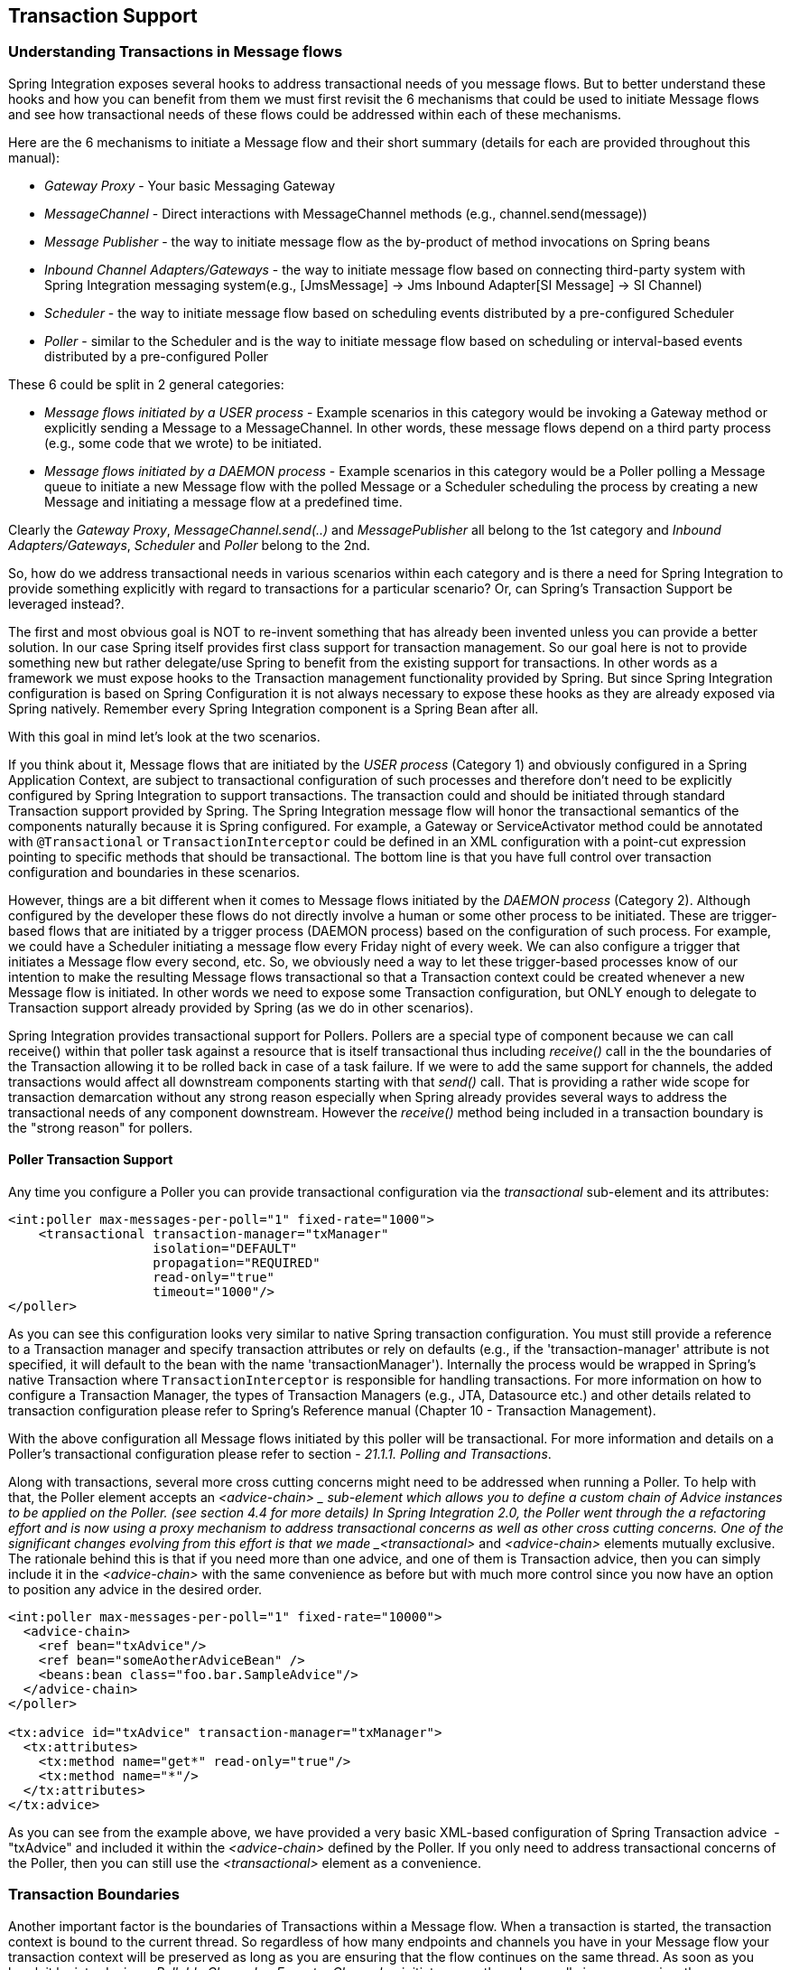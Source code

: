 [[transactions]]
== Transaction Support

[[transaction-support]]
=== Understanding Transactions in Message flows

Spring Integration exposes several hooks to address transactional needs of you message flows.
But to better understand these hooks and how you can benefit from them we must first revisit the 6 mechanisms that could be used to initiate Message flows and see how transactional needs of these flows could be addressed within each of these mechanisms.

Here are the 6 mechanisms to initiate a Message flow and their short summary (details for each are provided throughout this manual):

* _Gateway Proxy_ - Your basic Messaging Gateway

* _MessageChannel_ - Direct interactions with MessageChannel methods (e.g., channel.send(message))

* _Message Publisher_ - the way to initiate message flow as the by-product of method invocations on Spring beans

* _Inbound Channel Adapters/Gateways_ - the way to initiate message flow based on connecting third-party system with Spring Integration messaging system(e.g., [JmsMessage] -> Jms Inbound Adapter[SI Message] -> SI Channel)

* _Scheduler_ - the way to initiate message flow based on scheduling events distributed by a pre-configured Scheduler

* _Poller_ - similar to the Scheduler and is the way to initiate message flow based on scheduling or interval-based events distributed by a pre-configured Poller

These 6 could be split in 2 general categories:

* _Message flows initiated by a USER process_ - Example scenarios in this category would be invoking a Gateway method or explicitly sending a Message to a MessageChannel.
In other words, these message flows depend on a third party process (e.g., some code that we wrote) to be initiated.

* _Message flows initiated by a DAEMON process_ - Example scenarios in this category would be a Poller polling a Message queue to initiate a new Message flow with the polled Message or a Scheduler scheduling the process by creating a new Message and initiating a message flow at a predefined time.

Clearly the _Gateway Proxy_, _MessageChannel.send(..)_ and _MessagePublisher_ all belong to the 1st category and _Inbound Adapters/Gateways_, _Scheduler_ and _Poller_ belong to the 2nd.

So, how do we address transactional needs in various scenarios within each category and is there a need for Spring Integration to provide something explicitly with regard to transactions for a particular scenario? Or, can Spring's Transaction Support be leveraged instead?.

The first and most obvious goal is NOT to re-invent something that has already been invented unless you can provide a better solution.
In our case Spring itself provides first class support for transaction management.
So our goal here is not to provide something new but rather delegate/use Spring to benefit from the existing support for transactions.
In other words as a framework we must expose hooks to the Transaction management functionality provided by Spring.
But since Spring Integration configuration is based on Spring Configuration it is not always necessary to expose these hooks as they are already exposed via Spring natively.
Remember every Spring Integration component is a Spring Bean after all.

With this goal in mind let's look at the two scenarios. 

If you think about it, Message flows that are initiated by the _USER process_ (Category 1) and obviously configured in a Spring Application Context, are subject to transactional configuration of such processes and therefore don't need to be explicitly configured by Spring Integration to support transactions.
The transaction could and should be initiated through standard Transaction support provided by Spring.
The Spring Integration message flow will honor the transactional semantics of the components naturally because it is Spring configured.
For example, a Gateway or ServiceActivator method could be annotated with `@Transactional` or `TransactionInterceptor` could be defined in an XML configuration with a point-cut expression pointing to specific methods that should be transactional.
The bottom line is that you have full control over transaction configuration and boundaries in these scenarios.

However, things are a bit different when it comes to Message flows initiated by the _DAEMON process_ (Category 2).
Although configured by the developer these flows do not directly involve a human or some other process to be initiated.
These are trigger-based flows that are initiated by a trigger process (DAEMON process) based on the configuration of such process.
For example, we could have a Scheduler initiating a message flow every Friday night of every week.
We can also configure a trigger that initiates a Message flow every second, etc.
So, we obviously need a way to let these trigger-based processes know of our intention to make the resulting Message flows transactional so that a Transaction context could be created whenever a new Message flow is initiated.
In other words we need to expose some Transaction configuration, but ONLY enough to delegate to Transaction support already provided by Spring (as we do in other scenarios).

Spring Integration provides transactional support for Pollers.
Pollers are a special type of component because we can call receive() within that poller task against a resource that is itself transactional thus including _receive()_ call in the the boundaries of the Transaction allowing it to be rolled back in case of a task failure.
If we were to add the same support for channels, the added transactions would affect all downstream components starting with that _send()_ call.
That is providing a rather wide scope for transaction demarcation without any strong reason especially when Spring already provides several ways to address the transactional needs of any component downstream.
However the _receive()_ method being included in a transaction boundary is the "strong reason" for pollers.

[[transaction-poller]]
==== Poller Transaction Support

Any time you configure a Poller you can provide transactional configuration via the _transactional_ sub-element and its attributes:
[source,xml]
----
<int:poller max-messages-per-poll="1" fixed-rate="1000">
    <transactional transaction-manager="txManager" 
                   isolation="DEFAULT"
                   propagation="REQUIRED" 
                   read-only="true" 
                   timeout="1000"/>
</poller>
----

As you can see this configuration looks very similar to native Spring transaction configuration.
You must still provide a reference to a Transaction manager and specify transaction attributes or rely on defaults (e.g., if the 'transaction-manager' attribute is not specified, it will default to the bean with the name 'transactionManager').
Internally the process would be wrapped in Spring's native Transaction where `TransactionInterceptor` is responsible for handling transactions.
For more information on how to configure a Transaction Manager, the types of Transaction Managers (e.g., JTA, Datasource etc.) and other details related to transaction configuration please refer to Spring's Reference manual (Chapter 10 - Transaction Management).

With the above configuration all Message flows initiated by this poller will be transactional.
For more information and details on a Poller's transactional configuration please refer to section - _21.1.1.
Polling and Transactions_.

Along with transactions, several more cross cutting concerns might need to be addressed when running a Poller.
To help with that, the Poller element accepts an _<advice-chain> _ sub-element which allows you to define a custom chain of Advice instances to be applied on the Poller.
(see section 4.4 for more details) In Spring Integration 2.0, the Poller went through the a refactoring effort and is now using a proxy mechanism to address transactional concerns as well as other cross cutting concerns.
One of the significant changes evolving from this effort is that we made _<transactional>_ and _<advice-chain>_ elements mutually exclusive.
The rationale behind this is that if you need more than one advice, and one of them is Transaction advice, then you can simply include it in the _<advice-chain>_ with the same convenience as before but with much more control since you now have an option to position any advice in the desired order.
[source,xml]
----
<int:poller max-messages-per-poll="1" fixed-rate="10000">
  <advice-chain>
    <ref bean="txAdvice"/>
    <ref bean="someAotherAdviceBean" />
    <beans:bean class="foo.bar.SampleAdvice"/>
  </advice-chain>
</poller>

<tx:advice id="txAdvice" transaction-manager="txManager">
  <tx:attributes>
    <tx:method name="get*" read-only="true"/>
    <tx:method name="*"/>
  </tx:attributes>
</tx:advice>

----

As you can see from the example above, we have provided a very basic XML-based configuration of Spring Transaction advice  - "txAdvice" and included it within the _<advice-chain>_ defined by the Poller.
If you only need to address transactional concerns of the Poller, then you can still use the _<transactional>_ element as a convenience.

[[transaction-boundaries]]
=== Transaction Boundaries

Another important factor is the boundaries of Transactions within a Message flow.
When a transaction is started, the transaction context is bound to the current thread.
So regardless of how many endpoints and channels you have in your Message flow your transaction context will be preserved as long as you are ensuring that the flow continues on the same thread.
As soon as you break it by introducing a _Pollable Channel_ or _Executor Channel_ or initiate a new thread manually in some service, the Transactional boundary will be broken as well.
Essentially the Transaction will END right there, and if a successful handoff has transpired between the threads, the flow would be considered a success and a COMMIT signal would be sent even though the flow will continue and might still result in an Exception somewhere downstream.
If such a flow were synchronous, that Exception could be thrown back to the initiator of the Message flow who is also the initiator of the transactional context and the transaction would result in a ROLLBACK.
The middle ground is to use transactional channels at any point where a thread boundary is being broken.
For example, you can use a Queue-backed Channel that delegates to a transactional MessageStore strategy, or you could use a JMS-backed channel.

[[transaction-synchronization]]
=== Transaction Synchronization

In some environments, it is advantageous to synchronize operations with a transaction that encompasses the entire flow.
For example, consider a <file:inbound-channel-adapter/> at the start of a flow, that performs a number of database updates.
If the transaction commits, we might want to move the file to a _success_ directory, while we might want to move it to a _failures_ directory if the transaction rolls back.

Spring Integration 2.2 introduces the capability of synchronizing these operations with a transaction.
In addition, you can configure a `PseudoTransactionManager` if you don't have a 'real' transaction, but still want to perform different actions on success, or failure.
For more information, see <<pseudo-transactions>>.

Key strategy interfaces for this feature are
[source,java]
----
public interface TransactionSynchronizationFactory {

    TransactionSynchronization create(Object key);
}

public interface TransactionSynchronizationProcessor {

    void processBeforeCommit(IntegrationResourceHolder holder);

    void processAfterCommit(IntegrationResourceHolder holder);

    void processAfterRollback(IntegrationResourceHolder holder);

}
----

The factory is responsible for creating a http://docs.spring.io/spring-framework/docs/current/javadoc-api/org/springframework/transaction/support/TransactionSynchronization.html[TransactionSynchronization] object.
You can implement your own, or use the one provided by the framework: `DefaultTransactionSynchronizationFactory`.
This implementation returns a `TransactionSynchronization` that delegates to a default implementation of `TransactionSynchronizationProcessor`, the `ExpressionEvaluatingTransactionSynchronizationProcessor`.
This processor supports three SpEL expressions, _beforeCommitExpression_, _afterCommitExpression_, and _afterRollbackExpression_.

These actions should be self-explanatory to those familiar with transactions.
In each case, the _#root_ variable is the original `Message`; in some cases, other SpEL variables are made available, depending on the `MessageSource` being polled by the poller.
For example, the `MongoDbMessageSource` provides the _#mongoTemplate_ variable which references the message source's `MongoTemplate`; the `RedisStoreMessageSource` provides the _#store_ variable which references the `RedisStore` created by the poll.

To enable the feature for a particular poller, you provide a reference to the `TransactionSynchronizationFactory` on the poller's <transactional/> element using the _synchronization-factory_ attribute.

Starting with _version 5.0_, a new `PassThroughTransactionSynchronizationFactory` is present which is applied by default to polling endpoints when no `TransactionSynchronizationFactory` is configured but a TX advice of type `TransactionInterceptor` exists.
Using `PassThroughTransactionSynchronizationFactory` polling endpoints bind a polled message to the current transactional context and provide it as a `failedMessage` in the `MessagingException` if an exception is thrown after TX advice.
When using a a custom TX advice `PassThroughTransactionSynchronizationFactory` can be configured explicitly to achieve this behavior.
That `MessagingException` is wrapped to the `ErrorMessage` and sent to the `errorChannel`.
Previously such an `ErrorMessage` was without a `failedMessage` information making it difficult to determine the transaction commit problem.

To simplify configuration of these components, namespace support for the default factory has been provided.
Configuration is best described using an example:

[source,xml]
----
<int-file:inbound-channel-adapter id="inputDirPoller"
    channel="someChannel"
    directory="/foo/bar"
    filter="filter"
    comparator="testComparator">
    <int:poller fixed-rate="5000">
        <int:transactional transaction-manager="transactionManager" synchronization-factory="syncFactory" />
    </int:poller>
</int-file:inbound-channel-adapter>

<int:transaction-synchronization-factory id="syncFactory">
    <int:after-commit expression="payload.renameTo('/success/' + payload.name)" channel="committedChannel" />
    <int:after-rollback expression="payload.renameTo('/failed/' + payload.name)" channel="rolledBackChannel" />
</int:transaction-synchronization-factory>
----

The result of the SpEL evaluation is sent as the payload to either the _committedChannel_ or _rolledBackChannel_ (in this case, this would be `Boolean.TRUE` or `Boolean.FALSE` - the result of the `java.io.File.renameTo()` method call).

If you wish to send the entire payload for further Spring Integration processing, simply use the expression 'payload'.

[IMPORTANT]
=====
It is important to understand that this is simply synchronizing the actions with a transaction, it does not make a resource that is not inherently transactional actually transactional.
Instead, the transaction (be it JDBC or otherwise) is started before the poll, and committed/rolled back when the flow completes, followed by the synchronized action.

It is also important to understand that if you provide a custom `TransactionSynchronizationFactory`, it is responsible for creating a resource synchronization that will cause the bound resource to be unbound automatically, when the transaction completes.
The default `TransactionSynchronizationFactory` does this by returning a subclass of `ResourceHolderSynchronization`, with the default _shouldUnbindAtCompletion()_ returning `true`.
=====

In addition to the _after-commit_ and _after-rollback_ expressions, _before-commit_ is also supported.
In that case, if the evaluation (or downstream processing) throws an exception, the transaction will be rolled back instead of being committed.

[[pseudo-transactions]]
=== Pseudo Transactions

Referring to the above section, you may be thinking it would be useful to take these 'success' or 'failure' actions when a flow completes, even if there is no 'real' transactional resources (such as JDBC) downstream of the poller.
For example, consider a <file:inbound-channel-adapter/> followed by an <ftp:outbout-channel-adapter/>.
Neither of these components is transactional but we might want to move the input file to different directories, based on the success or failure of the ftp transfer.

To provide this functionality, the framework provides a `PseudoTransactionManager`, enabling the above configuration even when there is no real transactional resource involved.
If the flow completes normally, the _beforeCommit_ and _afterCommit_ synchronizations will be called, on failure the _afterRollback_ will be called.
Of course, because it is not a real transaction there will be no actual commit or rollback.
The pseudo transaction is simply a vehicle used to enable the synchronization features.

To use a `PseudoTransactionManager`, simply define it as a <bean/>, in the same way you would configure a real transaction manager:

[source,xml]
----
<bean id="transactionManager" class="o.s.i.transaction.PseudoTransactionManager" />
----

